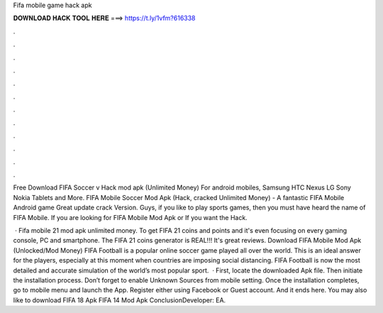 Fifa mobile game hack apk



𝐃𝐎𝐖𝐍𝐋𝐎𝐀𝐃 𝐇𝐀𝐂𝐊 𝐓𝐎𝐎𝐋 𝐇𝐄𝐑𝐄 ===> https://t.ly/1vfm?616338



.



.



.



.



.



.



.



.



.



.



.



.

Free Download FIFA Soccer v Hack mod apk (Unlimited Money) For android mobiles, Samsung HTC Nexus LG Sony Nokia Tablets and More. FIFA Mobile Soccer Mod Apk (Hack, cracked Unlimited Money) - A fantastic FIFA Mobile Android game Great update crack Version. Guys, if you like to play sports games, then you must have heard the name of FIFA Mobile. If you are looking for FIFA Mobile Mod Apk or If you want the Hack.

 · Fifa mobile 21 mod apk unlimited money. To get FIFA 21 coins and points and it's even focusing on every gaming console, PC and smartphone. The FIFA 21 coins generator is REAL!!! It's great reviews. Download FIFA Mobile Mod Apk (Unlocked/Mod Money) FIFA Football is a popular online soccer game played all over the world. This is an ideal answer for the players, especially at this moment when countries are imposing social distancing. FIFA Football is now the most detailed and accurate simulation of the world’s most popular sport.  · First, locate the downloaded Apk file. Then initiate the installation process. Don’t forget to enable Unknown Sources from mobile setting. Once the installation completes, go to mobile menu and launch the App. Register either using Facebook or Guest account. And it ends here. You may also like to download FIFA 18 Apk FIFA 14 Mod Apk ConclusionDeveloper: EA.
